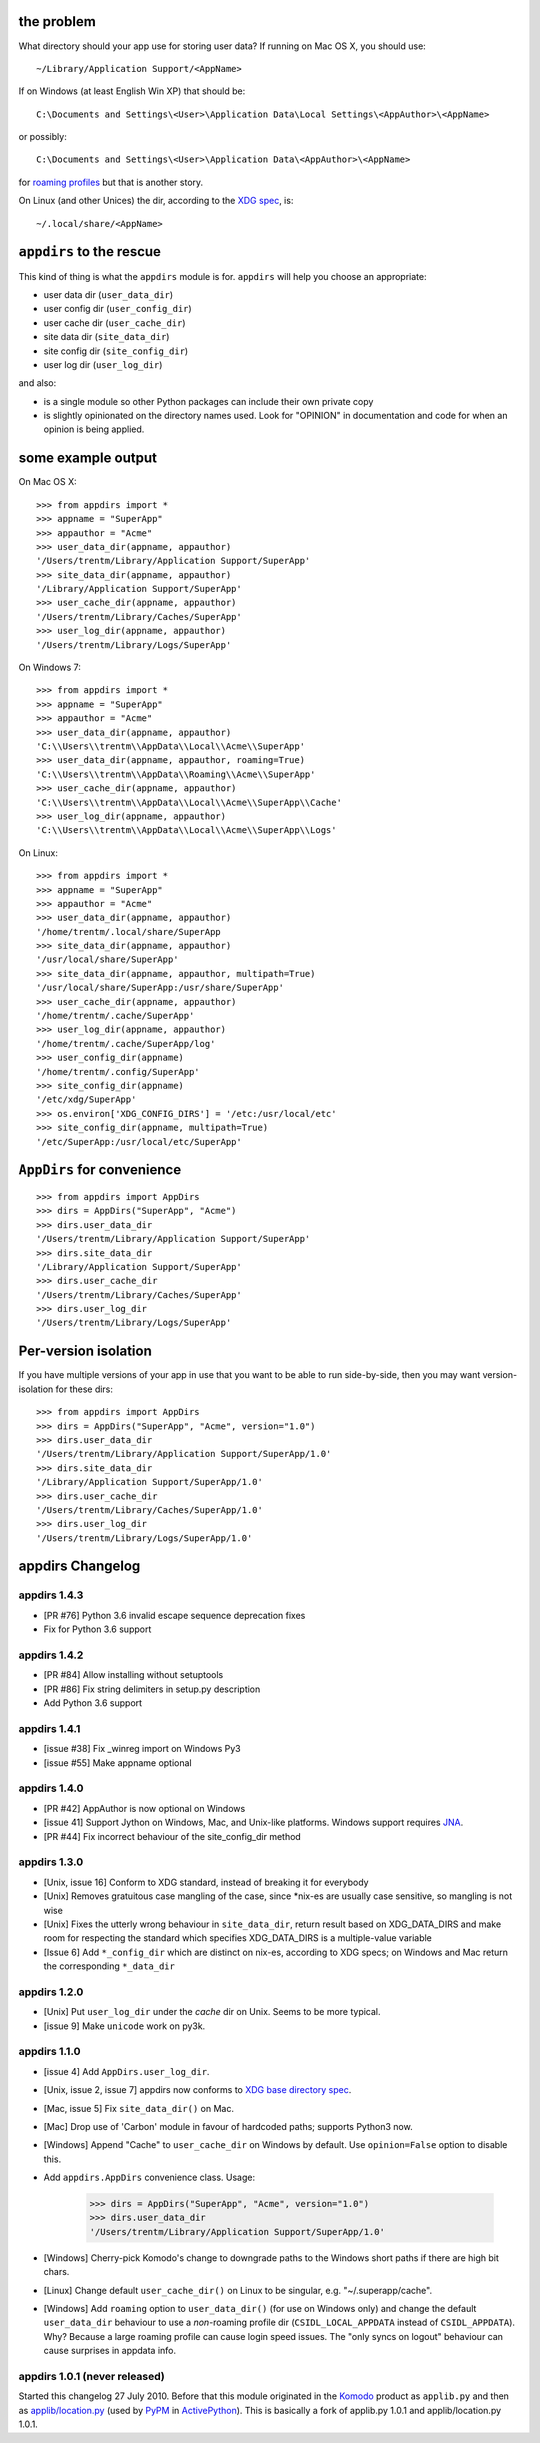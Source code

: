 
.. image:: https://secure.travis-ci.org/ActiveState/appdirs.png
    :target: http://travis-ci.org/ActiveState/appdirs

the problem
===========

What directory should your app use for storing user data? If running on Mac OS X, you
should use::

    ~/Library/Application Support/<AppName>

If on Windows (at least English Win XP) that should be::

    C:\Documents and Settings\<User>\Application Data\Local Settings\<AppAuthor>\<AppName>

or possibly::

    C:\Documents and Settings\<User>\Application Data\<AppAuthor>\<AppName>

for `roaming profiles <http://bit.ly/9yl3b6>`_ but that is another story.

On Linux (and other Unices) the dir, according to the `XDG
spec <http://standards.freedesktop.org/basedir-spec/basedir-spec-latest.html>`_, is::

    ~/.local/share/<AppName>


``appdirs`` to the rescue
=========================

This kind of thing is what the ``appdirs`` module is for. ``appdirs`` will
help you choose an appropriate:

- user data dir (``user_data_dir``)
- user config dir (``user_config_dir``)
- user cache dir (``user_cache_dir``)
- site data dir (``site_data_dir``)
- site config dir (``site_config_dir``)
- user log dir (``user_log_dir``)

and also:

- is a single module so other Python packages can include their own private copy
- is slightly opinionated on the directory names used. Look for "OPINION" in
  documentation and code for when an opinion is being applied.


some example output
===================

On Mac OS X::

    >>> from appdirs import *
    >>> appname = "SuperApp"
    >>> appauthor = "Acme"
    >>> user_data_dir(appname, appauthor)
    '/Users/trentm/Library/Application Support/SuperApp'
    >>> site_data_dir(appname, appauthor)
    '/Library/Application Support/SuperApp'
    >>> user_cache_dir(appname, appauthor)
    '/Users/trentm/Library/Caches/SuperApp'
    >>> user_log_dir(appname, appauthor)
    '/Users/trentm/Library/Logs/SuperApp'

On Windows 7::

    >>> from appdirs import *
    >>> appname = "SuperApp"
    >>> appauthor = "Acme"
    >>> user_data_dir(appname, appauthor)
    'C:\\Users\\trentm\\AppData\\Local\\Acme\\SuperApp'
    >>> user_data_dir(appname, appauthor, roaming=True)
    'C:\\Users\\trentm\\AppData\\Roaming\\Acme\\SuperApp'
    >>> user_cache_dir(appname, appauthor)
    'C:\\Users\\trentm\\AppData\\Local\\Acme\\SuperApp\\Cache'
    >>> user_log_dir(appname, appauthor)
    'C:\\Users\\trentm\\AppData\\Local\\Acme\\SuperApp\\Logs'

On Linux::

    >>> from appdirs import *
    >>> appname = "SuperApp"
    >>> appauthor = "Acme"
    >>> user_data_dir(appname, appauthor)
    '/home/trentm/.local/share/SuperApp
    >>> site_data_dir(appname, appauthor)
    '/usr/local/share/SuperApp'
    >>> site_data_dir(appname, appauthor, multipath=True)
    '/usr/local/share/SuperApp:/usr/share/SuperApp'
    >>> user_cache_dir(appname, appauthor)
    '/home/trentm/.cache/SuperApp'
    >>> user_log_dir(appname, appauthor)
    '/home/trentm/.cache/SuperApp/log'
    >>> user_config_dir(appname)
    '/home/trentm/.config/SuperApp'
    >>> site_config_dir(appname)
    '/etc/xdg/SuperApp'
    >>> os.environ['XDG_CONFIG_DIRS'] = '/etc:/usr/local/etc'
    >>> site_config_dir(appname, multipath=True)
    '/etc/SuperApp:/usr/local/etc/SuperApp'


``AppDirs`` for convenience
===========================

::

    >>> from appdirs import AppDirs
    >>> dirs = AppDirs("SuperApp", "Acme")
    >>> dirs.user_data_dir
    '/Users/trentm/Library/Application Support/SuperApp'
    >>> dirs.site_data_dir
    '/Library/Application Support/SuperApp'
    >>> dirs.user_cache_dir
    '/Users/trentm/Library/Caches/SuperApp'
    >>> dirs.user_log_dir
    '/Users/trentm/Library/Logs/SuperApp'



Per-version isolation
=====================

If you have multiple versions of your app in use that you want to be
able to run side-by-side, then you may want version-isolation for these
dirs::

    >>> from appdirs import AppDirs
    >>> dirs = AppDirs("SuperApp", "Acme", version="1.0")
    >>> dirs.user_data_dir
    '/Users/trentm/Library/Application Support/SuperApp/1.0'
    >>> dirs.site_data_dir
    '/Library/Application Support/SuperApp/1.0'
    >>> dirs.user_cache_dir
    '/Users/trentm/Library/Caches/SuperApp/1.0'
    >>> dirs.user_log_dir
    '/Users/trentm/Library/Logs/SuperApp/1.0'



appdirs Changelog
=================

appdirs 1.4.3
-------------
- [PR #76] Python 3.6 invalid escape sequence deprecation fixes
- Fix for Python 3.6 support

appdirs 1.4.2
-------------
- [PR #84] Allow installing without setuptools
- [PR #86] Fix string delimiters in setup.py description
- Add Python 3.6 support

appdirs 1.4.1
-------------
- [issue #38] Fix _winreg import on Windows Py3
- [issue #55] Make appname optional

appdirs 1.4.0
-------------
- [PR #42] AppAuthor is now optional on Windows
- [issue 41] Support Jython on Windows, Mac, and Unix-like platforms. Windows
  support requires `JNA <https://github.com/twall/jna>`_.
- [PR #44] Fix incorrect behaviour of the site_config_dir method

appdirs 1.3.0
-------------
- [Unix, issue 16] Conform to XDG standard, instead of breaking it for
  everybody
- [Unix] Removes gratuitous case mangling of the case, since \*nix-es are
  usually case sensitive, so mangling is not wise
- [Unix] Fixes the utterly wrong behaviour in ``site_data_dir``, return result
  based on XDG_DATA_DIRS and make room for respecting the standard which
  specifies XDG_DATA_DIRS is a multiple-value variable
- [Issue 6] Add ``*_config_dir`` which are distinct on nix-es, according to
  XDG specs; on Windows and Mac return the corresponding ``*_data_dir``

appdirs 1.2.0
-------------

- [Unix] Put ``user_log_dir`` under the *cache* dir on Unix. Seems to be more
  typical.
- [issue 9] Make ``unicode`` work on py3k.

appdirs 1.1.0
-------------

- [issue 4] Add ``AppDirs.user_log_dir``.
- [Unix, issue 2, issue 7] appdirs now conforms to `XDG base directory spec
  <http://standards.freedesktop.org/basedir-spec/basedir-spec-latest.html>`_.
- [Mac, issue 5] Fix ``site_data_dir()`` on Mac.
- [Mac] Drop use of 'Carbon' module in favour of hardcoded paths; supports
  Python3 now.
- [Windows] Append "Cache" to ``user_cache_dir`` on Windows by default. Use
  ``opinion=False`` option to disable this.
- Add ``appdirs.AppDirs`` convenience class. Usage:

        >>> dirs = AppDirs("SuperApp", "Acme", version="1.0")
        >>> dirs.user_data_dir
        '/Users/trentm/Library/Application Support/SuperApp/1.0'

- [Windows] Cherry-pick Komodo's change to downgrade paths to the Windows short
  paths if there are high bit chars.
- [Linux] Change default ``user_cache_dir()`` on Linux to be singular, e.g.
  "~/.superapp/cache".
- [Windows] Add ``roaming`` option to ``user_data_dir()`` (for use on Windows only)
  and change the default ``user_data_dir`` behaviour to use a *non*-roaming
  profile dir (``CSIDL_LOCAL_APPDATA`` instead of ``CSIDL_APPDATA``). Why? Because
  a large roaming profile can cause login speed issues. The "only syncs on
  logout" behaviour can cause surprises in appdata info.


appdirs 1.0.1 (never released)
------------------------------

Started this changelog 27 July 2010. Before that this module originated in the
`Komodo <http://www.activestate.com/komodo>`_ product as ``applib.py`` and then
as `applib/location.py
<http://github.com/ActiveState/applib/blob/master/applib/location.py>`_ (used by
`PyPM <http://code.activestate.com/pypm/>`_ in `ActivePython
<http://www.activestate.com/activepython>`_). This is basically a fork of
applib.py 1.0.1 and applib/location.py 1.0.1.



